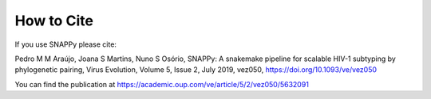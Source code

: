 How to Cite
============

If you use SNAPPy please cite:

Pedro M M Araújo, Joana S Martins, Nuno S Osório, SNAPPy: A snakemake pipeline for scalable HIV-1 subtyping by phylogenetic pairing, Virus Evolution, Volume 5, Issue 2, July 2019, vez050, https://doi.org/10.1093/ve/vez050

You can find the publication at https://academic.oup.com/ve/article/5/2/vez050/5632091
